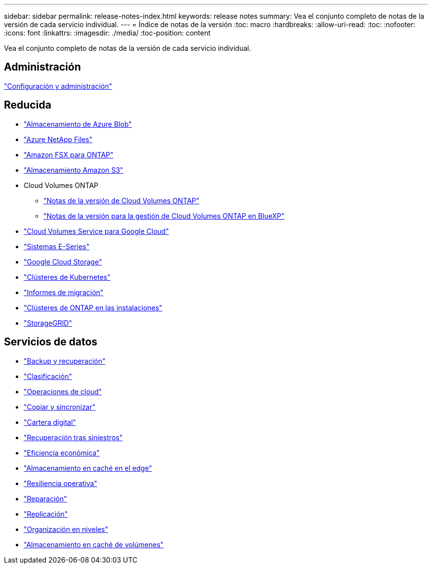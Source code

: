 ---
sidebar: sidebar 
permalink: release-notes-index.html 
keywords: release notes 
summary: Vea el conjunto completo de notas de la versión de cada servicio individual. 
---
= Índice de notas de la versión
:toc: macro
:hardbreaks:
:allow-uri-read: 
:toc: 
:nofooter: 
:icons: font
:linkattrs: 
:imagesdir: ./media/
:toc-position: content


[role="lead"]
Vea el conjunto completo de notas de la versión de cada servicio individual.



== Administración

https://docs.netapp.com/us-en/bluexp-setup-admin/whats-new.html["Configuración y administración"^]



== Reducida

* https://docs.netapp.com/us-en/bluexp-blob-storage/index.html["Almacenamiento de Azure Blob"^]
* https://docs.netapp.com/us-en/bluexp-azure-netapp-files/whats-new.html["Azure NetApp Files"^]
* https://docs.netapp.com/us-en/bluexp-fsx-ontap/whats-new.html["Amazon FSX para ONTAP"^]
* https://docs.netapp.com/us-en/bluexp-s3-storage/whats-new.html["Almacenamiento Amazon S3"^]
* Cloud Volumes ONTAP
+
** https://docs.netapp.com/us-en/cloud-volumes-ontap-relnotes/index.html["Notas de la versión de Cloud Volumes ONTAP"^]
** https://docs.netapp.com/us-en/bluexp-cloud-volumes-ontap/whats-new.html["Notas de la versión para la gestión de Cloud Volumes ONTAP en BlueXP"^]


* https://docs.netapp.com/us-en/bluexp-cloud-volumes-service-gcp/whats-new.html["Cloud Volumes Service para Google Cloud"^]
* https://docs.netapp.com/us-en/bluexp-e-series/whats-new.html["Sistemas E-Series"^]
* https://docs.netapp.com/us-en/bluexp-google-cloud-storage/whats-new.html["Google Cloud Storage"^]
* https://docs.netapp.com/us-en/bluexp-kubernetes/whats-new.html["Clústeres de Kubernetes"^]
* https://docs.netapp.com/us-en/bluexp-reports/release-notes/whats-new.html["Informes de migración"^]
* https://docs.netapp.com/us-en/bluexp-ontap-onprem/whats-new.html["Clústeres de ONTAP en las instalaciones"^]
* https://docs.netapp.com/us-en/bluexp-storagegrid/whats-new.html["StorageGRID"^]




== Servicios de datos

* https://docs.netapp.com/us-en/bluexp-backup-recovery/whats-new.html["Backup y recuperación"^]
* https://docs.netapp.com/us-en/bluexp-classification/whats-new.html["Clasificación"^]
* https://docs.netapp.com/us-en/bluexp-cloud-ops/whats-new.html["Operaciones de cloud"^]
* https://docs.netapp.com/us-en/bluexp-copy-sync/whats-new.html["Copiar y sincronizar"^]
* https://docs.netapp.com/us-en/bluexp-digital-wallet/index.html["Cartera digital"^]
* https://docs.netapp.com/us-en/bluexp-disaster-recovery/release-notes/dr-whats-new.html["Recuperación tras siniestros"^]
* https://docs.netapp.com/us-en/bluexp-economic-efficiency/index.html["Eficiencia económica"^]
* https://docs.netapp.com/us-en/bluexp-edge-caching/whats-new.html["Almacenamiento en caché en el edge"^]
* https://docs.netapp.com/us-en/bluexp-operational-resiliency/release-notes/whats-new.html["Resiliencia operativa"^]
* https://docs.netapp.com/us-en/bluexp-remediation/whats-new.html["Reparación"^]
* https://docs.netapp.com/us-en/bluexp-replication/whats-new.html["Replicación"^]
* https://docs.netapp.com/us-en/bluexp-tiering/whats-new.html["Organización en niveles"^]
* https://docs.netapp.com/us-en/bluexp-volume-caching/release-notes/cache-whats-new.html["Almacenamiento en caché de volúmenes"^]

